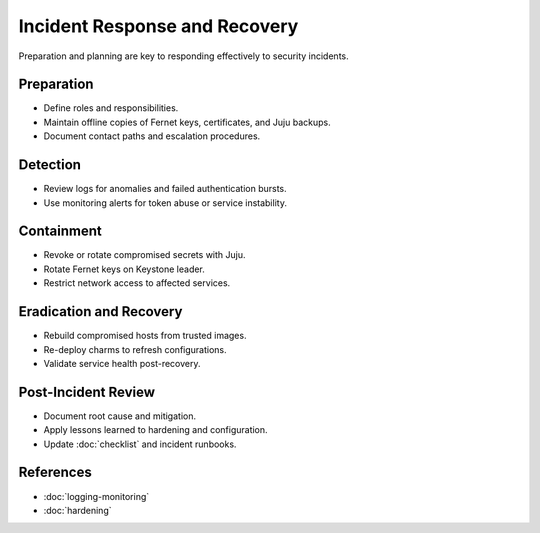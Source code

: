 ==============================
Incident Response and Recovery
==============================

.. _security-incident-response:

Preparation and planning are key to responding effectively to security incidents.

Preparation
===========

* Define roles and responsibilities.
* Maintain offline copies of Fernet keys, certificates, and Juju backups.
* Document contact paths and escalation procedures.

Detection
=========

* Review logs for anomalies and failed authentication bursts.
* Use monitoring alerts for token abuse or service instability.

Containment
===========

* Revoke or rotate compromised secrets with Juju.
* Rotate Fernet keys on Keystone leader.
* Restrict network access to affected services.

Eradication and Recovery
========================

* Rebuild compromised hosts from trusted images.
* Re-deploy charms to refresh configurations.
* Validate service health post-recovery.

Post-Incident Review
====================

* Document root cause and mitigation.
* Apply lessons learned to hardening and configuration.
* Update :doc:`checklist` and incident runbooks.

References
==========

* :doc:`logging-monitoring`
* :doc:`hardening`

